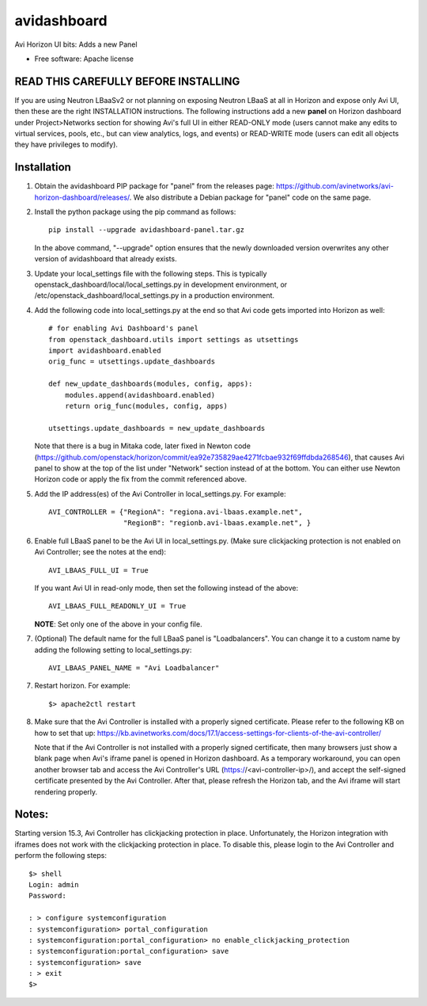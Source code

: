 ===============================
avidashboard
===============================

Avi Horizon UI bits: Adds a new Panel

* Free software: Apache license

READ THIS CAREFULLY BEFORE INSTALLING
-------------------------------------

If you are using Neutron LBaaSv2 or not planning on exposing Neutron LBaaS at all in
Horizon and expose only Avi UI, then these are the right INSTALLATION instructions.
The following instructions add a new **panel** on Horizon dashboard under Project>Networks
section for showing Avi's full UI in either READ-ONLY mode (users cannot make any edits
to virtual services, pools, etc., but can view analytics, logs, and events) or
READ-WRITE mode (users can edit all objects they have privileges to modify).

Installation
------------

1. Obtain the avidashboard PIP package for "panel" from the releases page: https://github.com/avinetworks/avi-horizon-dashboard/releases/.
   We also distribute a Debian package for "panel" code on the same page.

2. Install the python package using the pip command as follows::

    pip install --upgrade avidashboard-panel.tar.gz

   In the above command, "--upgrade" option ensures that the newly downloaded
   version overwrites any other version of avidashboard that already exists.

3. Update your local_settings file with the following steps. This is typically
   openstack_dashboard/local/local_settings.py in development environment, or
   /etc/openstack_dashboard/local_settings.py in a production environment.

4. Add the following code into local_settings.py at the end so that
   Avi code gets imported into Horizon as well::

    # for enabling Avi Dashboard's panel
    from openstack_dashboard.utils import settings as utsettings
    import avidashboard.enabled
    orig_func = utsettings.update_dashboards

    def new_update_dashboards(modules, config, apps):
        modules.append(avidashboard.enabled)
        return orig_func(modules, config, apps)

    utsettings.update_dashboards = new_update_dashboards

   Note that there is a bug in Mitaka code, later fixed in Newton code
   (https://github.com/openstack/horizon/commit/ea92e735829ae4271fcbae932f69ffdbda268546),
   that causes Avi panel to show at the top of the list under "Network" section
   instead of at the bottom. You can either use Newton Horizon code or apply
   the fix from the commit referenced above.
    
5. Add the IP address(es) of the Avi Controller in local_settings.py.
   For example::

    AVI_CONTROLLER = {"RegionA": "regiona.avi-lbaas.example.net",
                      "RegionB": "regionb.avi-lbaas.example.net", }

6. Enable full LBaaS panel to be the Avi UI in local_settings.py.
   (Make sure clickjacking protection is not enabled on
   Avi Controller; see the notes at the end)::

    AVI_LBAAS_FULL_UI = True

   If you want Avi UI in read-only mode, then set the following
   instead of the above::

    AVI_LBAAS_FULL_READONLY_UI = True

   **NOTE**: Set only one of the above in your config file.

7. (Optional) The default name for the full LBaaS panel is "Loadbalancers". You can change it
   to a custom name by adding the following setting to local_settings.py::

    AVI_LBAAS_PANEL_NAME = "Avi Loadbalancer"

7. Restart horizon. For example::

    $> apache2ctl restart

8. Make sure that the Avi Controller is installed with a properly signed certificate. Please
   refer to the following KB on how to set that up: https://kb.avinetworks.com/docs/17.1/access-settings-for-clients-of-the-avi-controller/

   Note that if the Avi Controller is not installed with a properly signed certificate, then many
   browsers just show a blank page when Avi's iframe panel is opened in Horizon dashboard. As a
   temporary workaround, you can open another browser tab and access the Avi Controller's URL
   (https://<avi-controller-ip>/), and accept the self-signed certificate presented by the
   Avi Controller. After that, please refresh the Horizon tab, and the Avi iframe will start
   rendering properly.


Notes:
-----

Starting version 15.3, Avi Controller has clickjacking protection in place.
Unfortunately, the Horizon integration with iframes does not work with the clickjacking
protection in place. To disable this, please login to the Avi Controller and perform
the following steps::

   $> shell
   Login: admin
   Password:

   : > configure systemconfiguration
   : systemconfiguration> portal_configuration
   : systemconfiguration:portal_configuration> no enable_clickjacking_protection
   : systemconfiguration:portal_configuration> save
   : systemconfiguration> save
   : > exit
   $>

